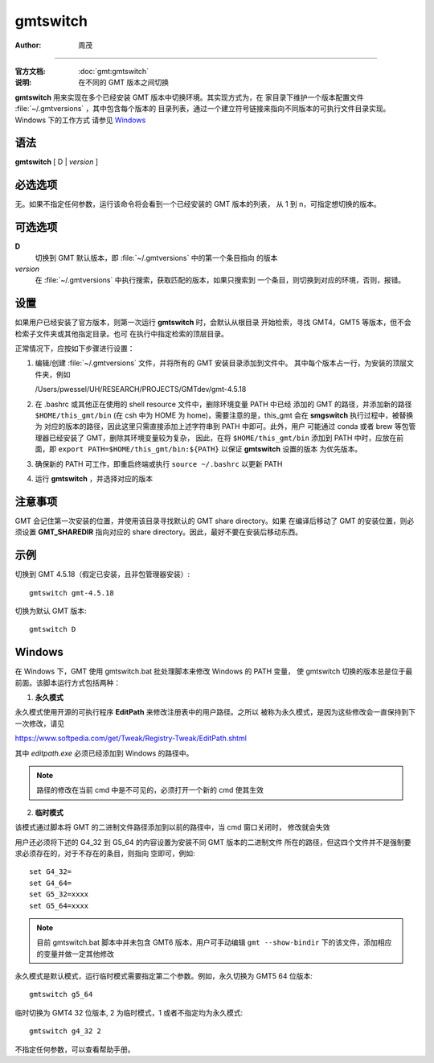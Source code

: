.. index:: ! gmtswitch

gmtswitch
==========

:author: 周茂

----

:官方文档: :doc:`gmt:gmtswitch`
:说明: 在不同的 GMT 版本之间切换

**gmtswitch** 用来实现在多个已经安装 GMT 版本中切换环境。其实现方式为，在
家目录下维护一个版本配置文件 :file:`~/.gmtversions` ，其中包含每个版本的
目录列表，通过一个建立符号链接来指向不同版本的可执行文件目录实现。Windows 下的工作方式
请参见 `Windows`_

语法
----

**gmtswitch** [ D \| *version* ]

必选选项
--------

无。如果不指定任何参数，运行该命令将会看到一个已经安装的 GMT 版本的列表，
从 1 到 n，可指定想切换的版本。

可选选项
--------

**D**
    切换到 GMT 默认版本，即 :file:`~/.gmtversions` 中的第一个条目指向
    的版本

*version*
    在 :file:`~/.gmtversions` 中执行搜索，获取匹配的版本，如果只搜索到
    一个条目，则切换到对应的环境，否则，报错。

设置
----

如果用户已经安装了官方版本，则第一次运行 **gmtswitch** 时，会默认从根目录
开始检索，寻找 GMT4，GMT5 等版本，但不会检索子文件夹或其他指定目录。也可
在执行中指定检索的顶层目录。

正常情况下，应按如下步骤进行设置：

#. 编辑/创建 :file:`~/.gmtversions` 文件，并将所有的 GMT 安装目录添加到文件中。
   其中每个版本占一行，为安装的顶层文件夹，例如

   /Users/pwessel/UH/RESEARCH/PROJECTS/GMTdev/gmt-4.5.18

#. 在 .bashrc 或其他正在使用的 shell resource 文件中，删除环境变量 PATH 中已经
   添加的 GMT 的路径，并添加新的路径 ``$HOME/this_gmt/bin`` (在 csh 中为 HOME
   为 home)，需要注意的是，this_gmt 会在 **smgswitch** 执行过程中，被替换为
   对应的版本的路径，因此这里只需直接添加上述字符串到 PATH 中即可。此外，用户
   可能通过 conda 或者 brew 等包管理器已经安装了 GMT，删除其环境变量较为复杂，
   因此，在将 ``$HOME/this_gmt/bin`` 添加到 PATH 中时，应放在前面，即
   ``export PATH=$HOME/this_gmt/bin:${PATH}`` 以保证 **gmtswitch** 设置的版本
   为优先版本。

#. 确保新的 PATH 可工作，即重启终端或执行 ``source ~/.bashrc`` 以更新 PATH

#. 运行 **gmtswitch** ，并选择对应的版本

注意事项
--------

GMT 会记住第一次安装的位置，并使用该目录寻找默认的 GMT share directory。如果
在编译后移动了 GMT 的安装位置，则必须设置 **GMT_SHAREDIR** 指向对应的 share
directory。因此，最好不要在安装后移动东西。

示例
----

切换到 GMT 4.5.18（假定已安装，且非包管理器安装）::

    gmtswitch gmt-4.5.18

切换为默认 GMT 版本::

    gmtswitch D

Windows
-------

在 Windows 下，GMT 使用 gmtswitch.bat 批处理脚本来修改 Windows 的 PATH 变量，
使 gmtswitch 切换的版本总是位于最前面。该脚本运行方式包括两种：

1. **永久模式**

永久模式使用开源的可执行程序 **EditPath** 来修改注册表中的用户路径。之所以
被称为永久模式，是因为这些修改会一直保持到下一次修改，请见

https://www.softpedia.com/get/Tweak/Registry-Tweak/EditPath.shtml

其中 *editpath.exe* 必须已经添加到 Windows 的路径中。

.. note::

    路径的修改在当前 cmd 中是不可见的，必须打开一个新的 cmd 使其生效

2. **临时模式**

该模式通过脚本将 GMT 的二进制文件路径添加到以前的路径中，当 cmd 窗口关闭时，
修改就会失效


用户还必须将下述的 G4_32 到 G5_64 的内容设置为安装不同 GMT 版本的二进制文件
所在的路径，但这四个文件并不是强制要求必须存在的，对于不存在的条目，则指向
空即可，例如::

    set G4_32=
    set G4_64=
    set G5_32=xxxx
    set G5_64=xxxx

.. note::
    
    目前 gmtswitch.bat 脚本中并未包含 GMT6 版本，用户可手动编辑 ``gmt --show-bindir``
    下的该文件，添加相应的变量并做一定其他修改

永久模式是默认模式，运行临时模式需要指定第二个参数。例如，永久切换为 GMT5 64 位版本::

    gmtswitch g5_64

临时切换为 GMT4 32 位版本, 2 为临时模式，1 或者不指定均为永久模式::

    gmtswitch g4_32 2

不指定任何参数，可以查看帮助手册。

